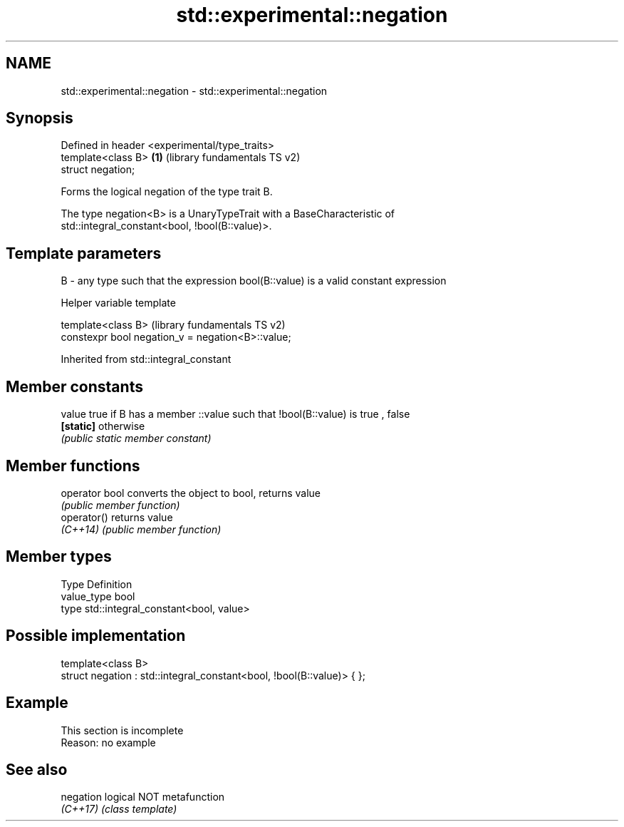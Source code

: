 .TH std::experimental::negation 3 "2019.08.27" "http://cppreference.com" "C++ Standard Libary"
.SH NAME
std::experimental::negation \- std::experimental::negation

.SH Synopsis
   Defined in header <experimental/type_traits>
   template<class B>                            \fB(1)\fP (library fundamentals TS v2)
   struct negation;

   Forms the logical negation of the type trait B.

   The type negation<B> is a UnaryTypeTrait with a BaseCharacteristic of
   std::integral_constant<bool, !bool(B::value)>.

.SH Template parameters

   B - any type such that the expression bool(B::value) is a valid constant expression

  Helper variable template

   template<class B>                                (library fundamentals TS v2)
   constexpr bool negation_v = negation<B>::value;

Inherited from std::integral_constant

.SH Member constants

   value    true if B has a member ::value such that !bool(B::value) is true , false
   \fB[static]\fP otherwise
            \fI(public static member constant)\fP

.SH Member functions

   operator bool converts the object to bool, returns value
                 \fI(public member function)\fP
   operator()    returns value
   \fI(C++14)\fP       \fI(public member function)\fP

.SH Member types

   Type       Definition
   value_type bool
   type       std::integral_constant<bool, value>

.SH Possible implementation

   template<class B>
   struct negation : std::integral_constant<bool, !bool(B::value)> { };

.SH Example

    This section is incomplete
    Reason: no example

.SH See also

   negation logical NOT metafunction
   \fI(C++17)\fP  \fI(class template)\fP
